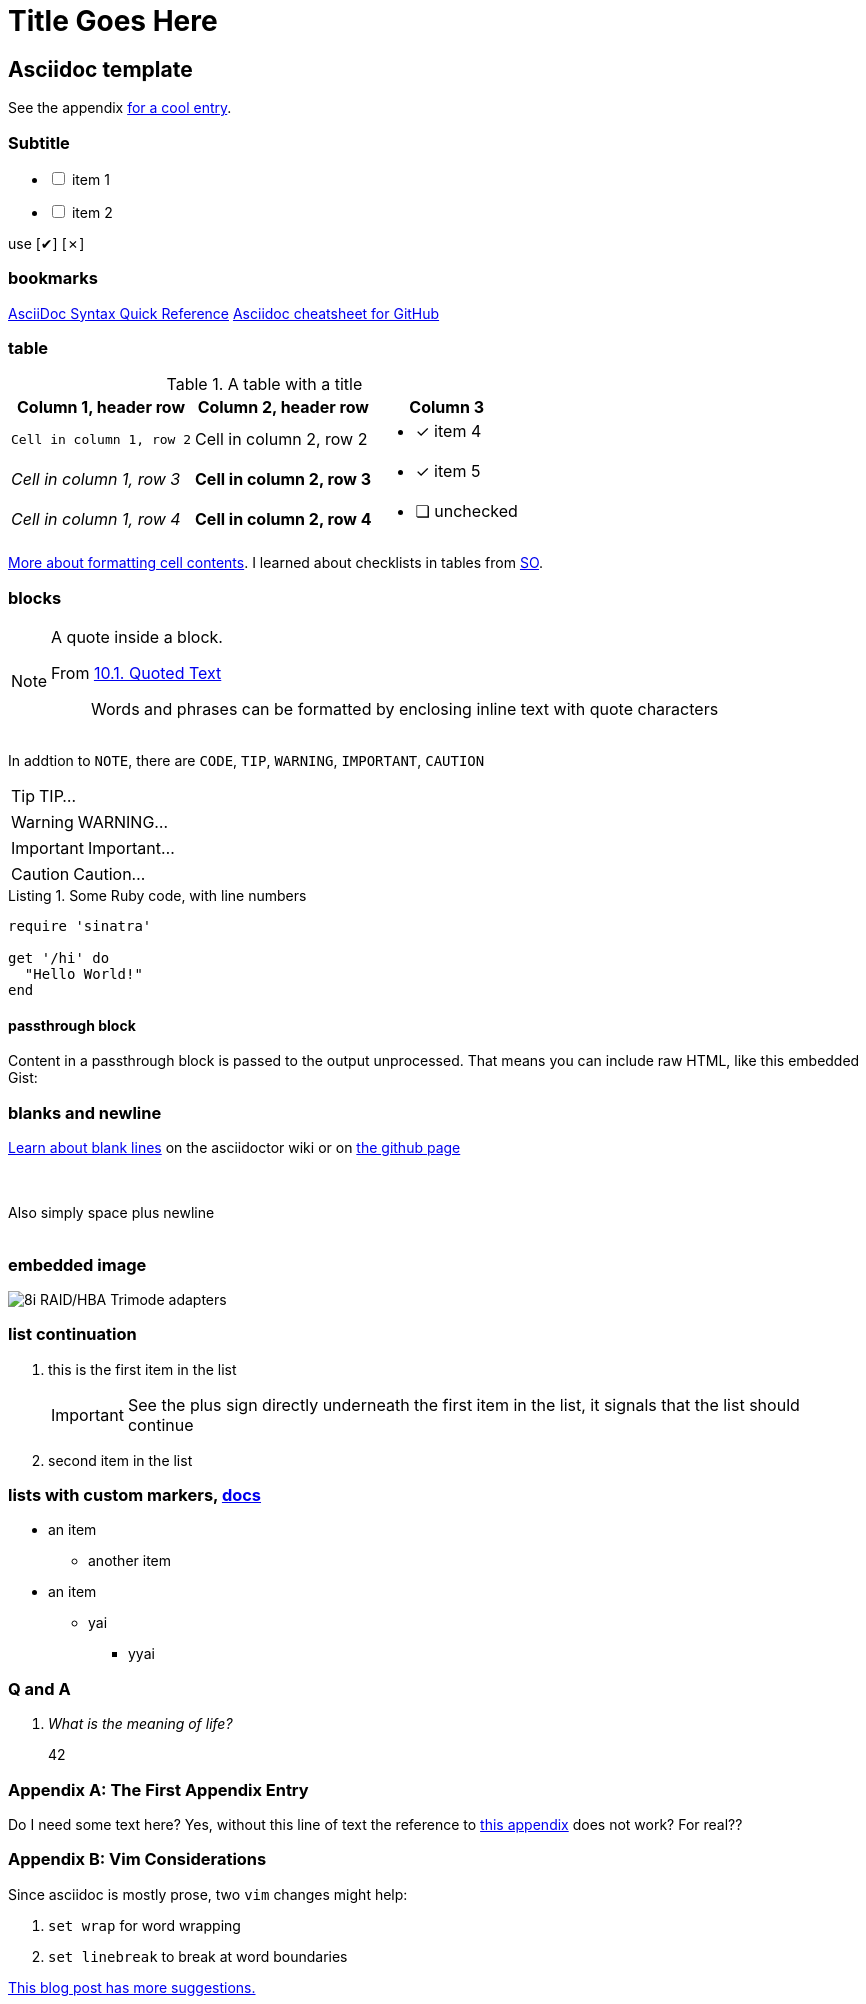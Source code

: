 Title Goes Here
===============
// :compat-mode!: // compat-mode preserves compatibility with AsciiDoc.py, do I need this?
:description: an asciidoc template
:max-width: 100%
:nofooter:
:!version-label:
:icons: font
:listing-caption: Listing
:source-highlighter: pygments
// sudo gem install pygments.rb
:!sectlinks:
// sectlinks makes each section a clickable HTML link
:copycss:
:stylesheet: asciidoc-template.css

// max-width is not recommended, but gets rid of the silly wide waste of space on the left and right side of html pages
// NB: the underline of the title of this doc must match the length of the title text

// :icons: font changes the words NOTE/IMPORTANT/WANT et al to be shows as icons rather than the literal "NOTE" / "IMPORTANT" ...

== Asciidoc template

See the appendix <<a-unique-appendix-id,for a cool entry>>.

=== Subtitle

[options="interactive"]
* [ ] item 1
* [ ] item 2

use [✔] [✗]

=== bookmarks

https://docs.asciidoctor.org/asciidoc/latest/syntax-quick-reference/#ex-block-subs[AsciiDoc Syntax Quick Reference]
https://github.com/powerman/asciidoc-cheatsheet[Asciidoc cheatsheet for GitHub]
{empty} +

=== table

.A table with a title
[%autowidth]
|===
|Column 1, header row |Column 2, header row | Column 3

m|Cell in column 1, row 2
|Cell in column 2, row 2
a| * [x] item 4

e|Cell in column 1, row 3
s|Cell in column 2, row 3
a| * [*] item 5

e|Cell in column 1, row 4
s|Cell in column 2, row 4
a| * [ ] unchecked
|===

https://docs.asciidoctor.org/asciidoc/latest/tables/format-cell-content/[More about formatting cell contents].
I learned about checklists in tables from https://github.com/asciidoctor/asciidoctor/issues/1674#issuecomment-1760568225[SO].

=== blocks

[NOTE]
====
A quote inside a block.

From https://asciidoc-py.github.io/userguide.html#X51[10.1. Quoted Text]

> Words and phrases can be formatted by enclosing inline text with quote characters
====

In addtion to `NOTE`, there are `CODE`, `TIP`, `WARNING`, `IMPORTANT`, `CAUTION`

[TIP]
====
TIP...
====

[WARNING]
====
WARNING...
====

[IMPORTANT]
====
Important...
====

[CAUTION]
====
Caution...
====

.Some Ruby code, with line numbers
[source,ruby,linenums]
----
require 'sinatra'

get '/hi' do
  "Hello World!"
end
----

==== passthrough block

++++
<p>
Content in a passthrough block is passed to the output unprocessed.
That means you can include raw HTML, like this embedded Gist:
</p>

<script src="https://gist.github.com/mojavelinux/5333524.js">
</script>
++++


=== blanks and newline


https://github.com/asciidoctor/asciidoctor/wiki/How-to-insert-sequential-blank-lines[Learn about blank lines] on the asciidoctor wiki or on https://github.com/asciidoctor/asciidoctor/wiki/How-to-insert-sequential-blank-lines[the github page]

{empty} +
 +
Also simply space plus newline +
 +

=== embedded image

image::8iRAIDTrimodeAdapters.png[8i RAID/HBA Trimode adapters]


=== list continuation

. this is the first item in the list
+

[IMPORTANT]
====
See the plus sign directly underneath the first item in the list, it signals that the list should continue
====

. second item in the list


=== lists with custom markers, https://docs.asciidoctor.org/asciidoc/latest/lists/unordered/#markers[docs]

[circle]
* an item
** another item
* an item
** yai
[square]
*** yyai

=== Q and A

[qanda]
What is the meaning of life?::
42

[appendix]
=== The First Appendix Entry
[[a-unique-appendix-id,optional caption to be used if the referrer does not provide a caption]]

Do I need some text here? Yes, without this line of text the reference to <<a-unique-appendix-id,this appendix>> does not work? For real??

[appendix]
=== Vim Considerations

Since asciidoc is mostly prose, two `vim` changes might help:

. `set wrap` for word wrapping
. `set linebreak` to break at word boundaries

https://vimtricks.com/p/word-wrapping/[This blog post has more suggestions.]


////
This is an asciidoc document.
https://github.com/powerman/asciidoc-cheatsheet
https://docs.asciidoctor.org/asciidoc/latest/
https://dburet.gitlab.io/blog/2020-01-18-hugo-adoc-plant/  tutorial

brew install asciidoctor
sudo gem install pygments.rb

To generate an HTML page:
asciidoc -b html5 bna-bootstrapper.asciidoc

To generate a PDF page:
asciidoctor-pdf bna-bootstrapper.asciidoc
////
